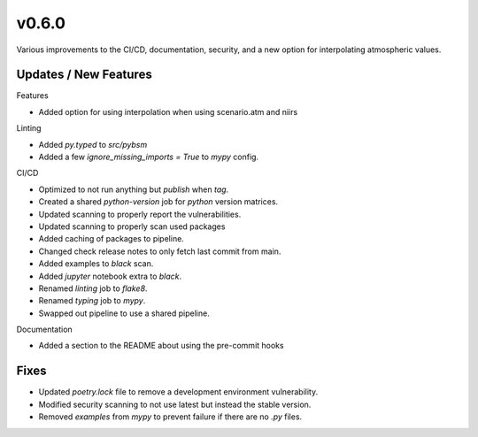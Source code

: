 v0.6.0
======

Various improvements to the CI/CD, documentation, security, and a new
option for interpolating atmospheric values.

Updates / New Features
----------------------

Features

* Added option for using interpolation when using scenario.atm and niirs

Linting

* Added `py.typed` to `src/pybsm`

* Added a few `ignore_missing_imports = True` to `mypy` config.

CI/CD

* Optimized to not run anything but `publish` when `tag`.

* Created a shared `python-version` job for `python` version matrices.

* Updated scanning to properly report the vulnerabilities.

* Updated scanning to properly scan used packages

* Added caching of packages to pipeline.

* Changed check release notes to only fetch last commit from main.

* Added examples to `black` scan.

* Added `jupyter` notebook extra to `black`.

* Renamed `linting` job to `flake8`.

* Renamed `typing` job to `mypy`.

* Swapped out pipeline to use a shared pipeline.

Documentation

* Added a section to the README about using the pre-commit hooks

Fixes
-----

* Updated `poetry.lock` file to remove a development environment vulnerability.

* Modified security scanning to not use latest but instead the stable version.

* Removed `examples` from `mypy` to prevent failure if there are no `.py` files.